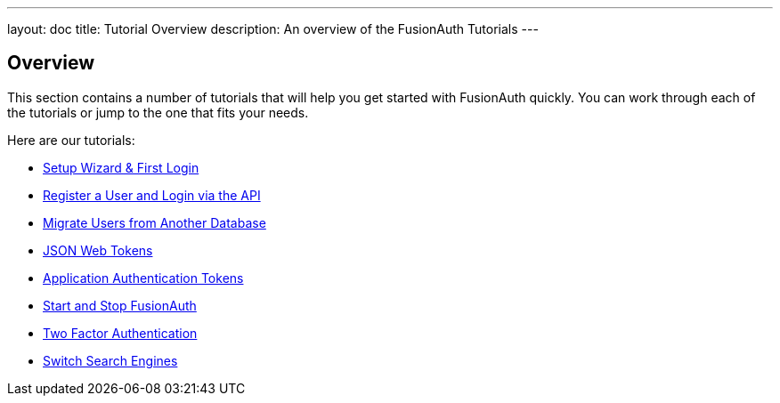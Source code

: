 ---
layout: doc
title: Tutorial Overview
description: An overview of the FusionAuth Tutorials
---

:sectnumlevels: 0

== Overview

This section contains a number of tutorials that will help you get started with FusionAuth quickly. You can work through each of the tutorials or jump to the one that fits your needs.

Here are our tutorials:

* link:/docs/v1/tech/tutorials/setup-wizard/[Setup Wizard & First Login]
* link:/docs/v1/tech/tutorials/register-user-login-api/[Register a User and Login via the API]
* link:/docs/v1/tech/tutorials/migrate-users/[Migrate Users from Another Database]
* link:/docs/v1/tech/tutorials/json-web-tokens/[JSON Web Tokens]
* link:/docs/v1/tech/tutorials/application-authentication-tokens/[Application Authentication Tokens]
* link:/docs/v1/tech/tutorials/start-and-stop/[Start and Stop FusionAuth]
* link:/docs/v1/tech/tutorials/two-factor/[Two Factor Authentication]
* link:/docs/v1/tech/tutorials/switch-search-engines/[Switch Search Engines]
